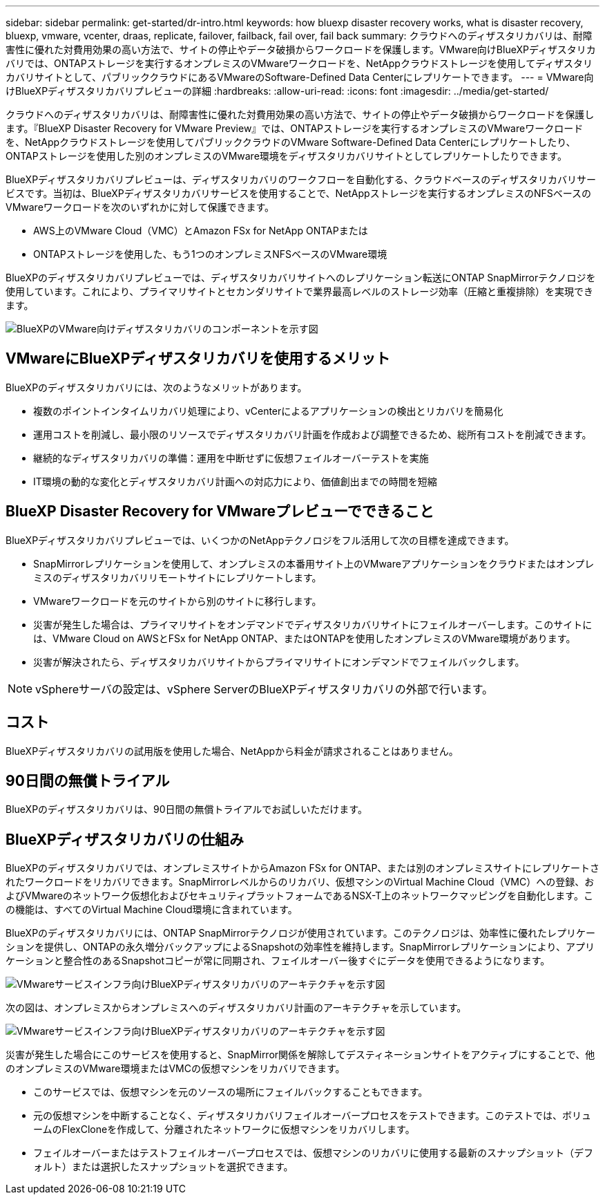 ---
sidebar: sidebar 
permalink: get-started/dr-intro.html 
keywords: how bluexp disaster recovery works, what is disaster recovery, bluexp, vmware, vcenter, draas, replicate, failover, failback, fail over, fail back 
summary: クラウドへのディザスタリカバリは、耐障害性に優れた対費用効果の高い方法で、サイトの停止やデータ破損からワークロードを保護します。VMware向けBlueXPディザスタリカバリでは、ONTAPストレージを実行するオンプレミスのVMwareワークロードを、NetAppクラウドストレージを使用してディザスタリカバリサイトとして、パブリッククラウドにあるVMwareのSoftware-Defined Data Centerにレプリケートできます。 
---
= VMware向けBlueXPディザスタリカバリプレビューの詳細
:hardbreaks:
:allow-uri-read: 
:icons: font
:imagesdir: ../media/get-started/


[role="lead"]
クラウドへのディザスタリカバリは、耐障害性に優れた対費用効果の高い方法で、サイトの停止やデータ破損からワークロードを保護します。『BlueXP Disaster Recovery for VMware Preview』では、ONTAPストレージを実行するオンプレミスのVMwareワークロードを、NetAppクラウドストレージを使用してパブリッククラウドのVMware Software-Defined Data Centerにレプリケートしたり、ONTAPストレージを使用した別のオンプレミスのVMware環境をディザスタリカバリサイトとしてレプリケートしたりできます。

BlueXPディザスタリカバリプレビューは、ディザスタリカバリのワークフローを自動化する、クラウドベースのディザスタリカバリサービスです。当初は、BlueXPディザスタリカバリサービスを使用することで、NetAppストレージを実行するオンプレミスのNFSベースのVMwareワークロードを次のいずれかに対して保護できます。

* AWS上のVMware Cloud（VMC）とAmazon FSx for NetApp ONTAPまたは
* ONTAPストレージを使用した、もう1つのオンプレミスNFSベースのVMware環境


BlueXPのディザスタリカバリプレビューでは、ディザスタリカバリサイトへのレプリケーション転送にONTAP SnapMirrorテクノロジを使用しています。これにより、プライマリサイトとセカンダリサイトで業界最高レベルのストレージ効率（圧縮と重複排除）を実現できます。

image:draas-onprem-to-cloud-onprem.png["BlueXPのVMware向けディザスタリカバリのコンポーネントを示す図"]



== VMwareにBlueXPディザスタリカバリを使用するメリット

BlueXPのディザスタリカバリには、次のようなメリットがあります。

* 複数のポイントインタイムリカバリ処理により、vCenterによるアプリケーションの検出とリカバリを簡易化 
* 運用コストを削減し、最小限のリソースでディザスタリカバリ計画を作成および調整できるため、総所有コストを削減できます。
* 継続的なディザスタリカバリの準備：運用を中断せずに仮想フェイルオーバーテストを実施
* IT環境の動的な変化とディザスタリカバリ計画への対応力により、価値創出までの時間を短縮




== BlueXP Disaster Recovery for VMwareプレビューでできること

BlueXPディザスタリカバリプレビューでは、いくつかのNetAppテクノロジをフル活用して次の目標を達成できます。

* SnapMirrorレプリケーションを使用して、オンプレミスの本番用サイト上のVMwareアプリケーションをクラウドまたはオンプレミスのディザスタリカバリリモートサイトにレプリケートします。
* VMwareワークロードを元のサイトから別のサイトに移行します。
* 災害が発生した場合は、プライマリサイトをオンデマンドでディザスタリカバリサイトにフェイルオーバーします。このサイトには、VMware Cloud on AWSとFSx for NetApp ONTAP、またはONTAPを使用したオンプレミスのVMware環境があります。
* 災害が解決されたら、ディザスタリカバリサイトからプライマリサイトにオンデマンドでフェイルバックします。



NOTE: vSphereサーバの設定は、vSphere ServerのBlueXPディザスタリカバリの外部で行います。



== コスト

BlueXPディザスタリカバリの試用版を使用した場合、NetAppから料金が請求されることはありません。



== 90日間の無償トライアル

BlueXPのディザスタリカバリは、90日間の無償トライアルでお試しいただけます。



== BlueXPディザスタリカバリの仕組み

BlueXPのディザスタリカバリでは、オンプレミスサイトからAmazon FSx for ONTAP、または別のオンプレミスサイトにレプリケートされたワークロードをリカバリできます。SnapMirrorレベルからのリカバリ、仮想マシンのVirtual Machine Cloud（VMC）への登録、およびVMwareのネットワーク仮想化およびセキュリティプラットフォームであるNSX-T上のネットワークマッピングを自動化します。この機能は、すべてのVirtual Machine Cloud環境に含まれています。

BlueXPのディザスタリカバリには、ONTAP SnapMirrorテクノロジが使用されています。このテクノロジは、効率性に優れたレプリケーションを提供し、ONTAPの永久増分バックアップによるSnapshotの効率性を維持します。SnapMirrorレプリケーションにより、アプリケーションと整合性のあるSnapshotコピーが常に同期され、フェイルオーバー後すぐにデータを使用できるようになります。

image:dr-architecture-diagram-70.png["VMwareサービスインフラ向けBlueXPディザスタリカバリのアーキテクチャを示す図"]

次の図は、オンプレミスからオンプレミスへのディザスタリカバリ計画のアーキテクチャを示しています。

image:dr-architecture-diagram-onprem-to-onprem.png["VMwareサービスインフラ向けBlueXPディザスタリカバリのアーキテクチャを示す図"]

災害が発生した場合にこのサービスを使用すると、SnapMirror関係を解除してデスティネーションサイトをアクティブにすることで、他のオンプレミスのVMware環境またはVMCの仮想マシンをリカバリできます。

* このサービスでは、仮想マシンを元のソースの場所にフェイルバックすることもできます。
* 元の仮想マシンを中断することなく、ディザスタリカバリフェイルオーバープロセスをテストできます。このテストでは、ボリュームのFlexCloneを作成して、分離されたネットワークに仮想マシンをリカバリします。
* フェイルオーバーまたはテストフェイルオーバープロセスでは、仮想マシンのリカバリに使用する最新のスナップショット（デフォルト）または選択したスナップショットを選択できます。

